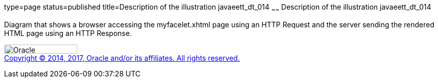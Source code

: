type=page
status=published
title=Description of the illustration javaeett_dt_014
~~~~~~
Description of the illustration javaeett_dt_014
===============================================

Diagram that shows a browser accessing the myfacelet.xhtml page using an
HTTP Request and the server sending the rendered HTML page using an HTTP
Response.

image:../img/oracle.gif[Oracle,width=144,height=18] +
link:../cpyr.html[Copyright © 2014,
2017, Oracle and/or its affiliates. All rights reserved.]
